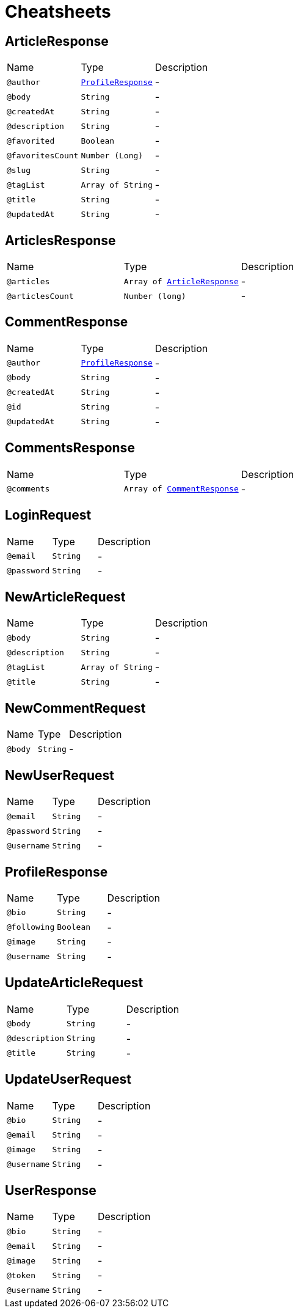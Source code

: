 = Cheatsheets

[[ArticleResponse]]
== ArticleResponse


[cols=">25%,25%,50%"]
[frame="topbot"]
|===
^|Name | Type ^| Description
|[[author]]`@author`|`link:dataobjects.html#ProfileResponse[ProfileResponse]`|-
|[[body]]`@body`|`String`|-
|[[createdAt]]`@createdAt`|`String`|-
|[[description]]`@description`|`String`|-
|[[favorited]]`@favorited`|`Boolean`|-
|[[favoritesCount]]`@favoritesCount`|`Number (Long)`|-
|[[slug]]`@slug`|`String`|-
|[[tagList]]`@tagList`|`Array of String`|-
|[[title]]`@title`|`String`|-
|[[updatedAt]]`@updatedAt`|`String`|-
|===

[[ArticlesResponse]]
== ArticlesResponse


[cols=">25%,25%,50%"]
[frame="topbot"]
|===
^|Name | Type ^| Description
|[[articles]]`@articles`|`Array of link:dataobjects.html#ArticleResponse[ArticleResponse]`|-
|[[articlesCount]]`@articlesCount`|`Number (long)`|-
|===

[[CommentResponse]]
== CommentResponse


[cols=">25%,25%,50%"]
[frame="topbot"]
|===
^|Name | Type ^| Description
|[[author]]`@author`|`link:dataobjects.html#ProfileResponse[ProfileResponse]`|-
|[[body]]`@body`|`String`|-
|[[createdAt]]`@createdAt`|`String`|-
|[[id]]`@id`|`String`|-
|[[updatedAt]]`@updatedAt`|`String`|-
|===

[[CommentsResponse]]
== CommentsResponse


[cols=">25%,25%,50%"]
[frame="topbot"]
|===
^|Name | Type ^| Description
|[[comments]]`@comments`|`Array of link:dataobjects.html#CommentResponse[CommentResponse]`|-
|===

[[LoginRequest]]
== LoginRequest


[cols=">25%,25%,50%"]
[frame="topbot"]
|===
^|Name | Type ^| Description
|[[email]]`@email`|`String`|-
|[[password]]`@password`|`String`|-
|===

[[NewArticleRequest]]
== NewArticleRequest


[cols=">25%,25%,50%"]
[frame="topbot"]
|===
^|Name | Type ^| Description
|[[body]]`@body`|`String`|-
|[[description]]`@description`|`String`|-
|[[tagList]]`@tagList`|`Array of String`|-
|[[title]]`@title`|`String`|-
|===

[[NewCommentRequest]]
== NewCommentRequest


[cols=">25%,25%,50%"]
[frame="topbot"]
|===
^|Name | Type ^| Description
|[[body]]`@body`|`String`|-
|===

[[NewUserRequest]]
== NewUserRequest


[cols=">25%,25%,50%"]
[frame="topbot"]
|===
^|Name | Type ^| Description
|[[email]]`@email`|`String`|-
|[[password]]`@password`|`String`|-
|[[username]]`@username`|`String`|-
|===

[[ProfileResponse]]
== ProfileResponse


[cols=">25%,25%,50%"]
[frame="topbot"]
|===
^|Name | Type ^| Description
|[[bio]]`@bio`|`String`|-
|[[following]]`@following`|`Boolean`|-
|[[image]]`@image`|`String`|-
|[[username]]`@username`|`String`|-
|===

[[UpdateArticleRequest]]
== UpdateArticleRequest


[cols=">25%,25%,50%"]
[frame="topbot"]
|===
^|Name | Type ^| Description
|[[body]]`@body`|`String`|-
|[[description]]`@description`|`String`|-
|[[title]]`@title`|`String`|-
|===

[[UpdateUserRequest]]
== UpdateUserRequest


[cols=">25%,25%,50%"]
[frame="topbot"]
|===
^|Name | Type ^| Description
|[[bio]]`@bio`|`String`|-
|[[email]]`@email`|`String`|-
|[[image]]`@image`|`String`|-
|[[username]]`@username`|`String`|-
|===

[[UserResponse]]
== UserResponse


[cols=">25%,25%,50%"]
[frame="topbot"]
|===
^|Name | Type ^| Description
|[[bio]]`@bio`|`String`|-
|[[email]]`@email`|`String`|-
|[[image]]`@image`|`String`|-
|[[token]]`@token`|`String`|-
|[[username]]`@username`|`String`|-
|===

